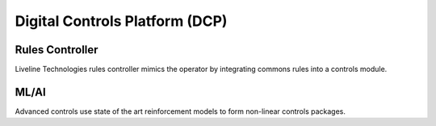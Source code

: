 Digital Controls Platform (DCP)
===============================

Rules Controller
----------------

Liveline Technologies rules controller mimics the operator by integrating commons rules into a controls module. 

ML/AI
-----

Advanced controls use state of the art reinforcement models to form non-linear controls packages. 
